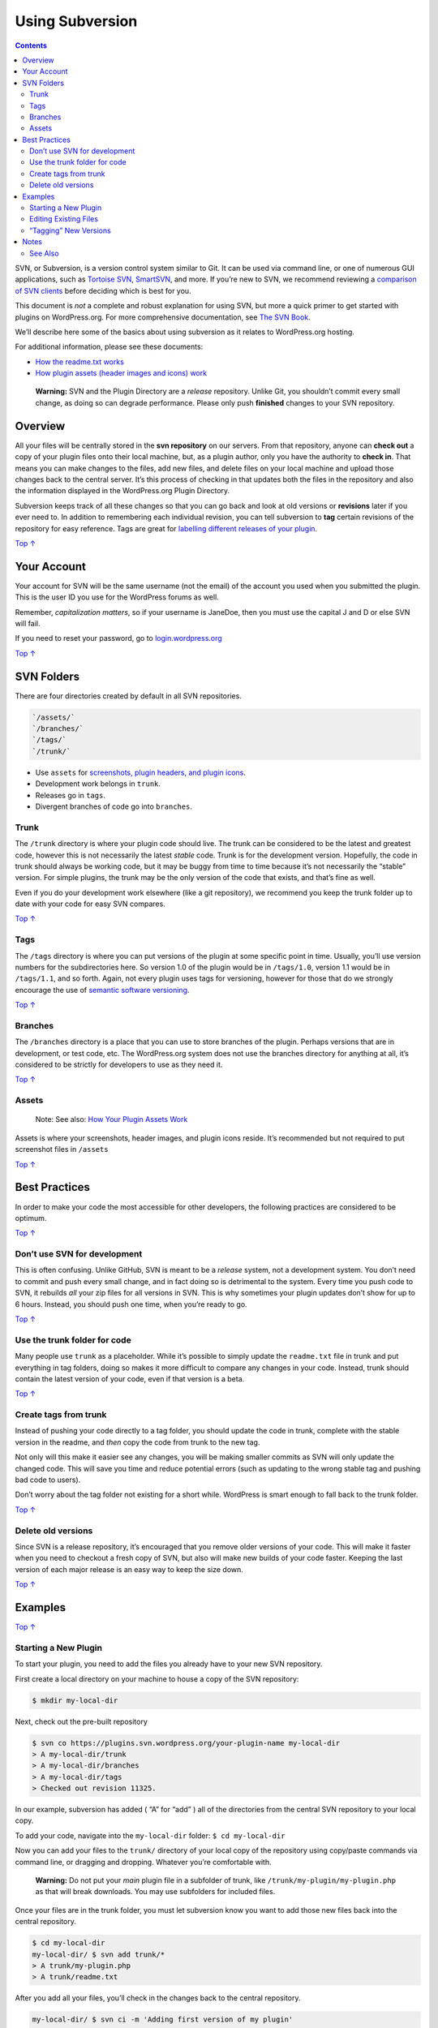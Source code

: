 .. _how-to-use-subversion:

Using Subversion
================

.. contents::

SVN, or Subversion, is a version control system similar to Git. It can
be used via command line, or one of numerous GUI applications, such as
`Tortoise SVN <https://tortoisesvn.net/>`__,
`SmartSVN <https://www.smartsvn.com/>`__, and more. If you’re new to
SVN, we recommend reviewing a `comparison of SVN
clients <https://en.wikipedia.org/wiki/Comparison_of_Subversion_clients>`__
before deciding which is best for you.

This document is *not* a complete and robust explanation for using SVN,
but more a quick primer to get started with plugins on WordPress.org.
For more comprehensive documentation, see `The SVN
Book <http://svnbook.red-bean.com/>`__.

We’ll describe here some of the basics about using subversion as it
relates to WordPress.org hosting.

For additional information, please see these documents:

-  `How the readme.txt
   works <https://developer.wordpress.org/plugins/wordpress-org/how-your-readme-txt-works/>`__

-  `How plugin assets (header images and icons)
   work <https://developer.wordpress.org/plugins/wordpress-org/plugin-assets/>`__

..

   **Warning:** SVN and the Plugin Directory are a *release* repository.
   Unlike Git, you shouldn’t commit every small change, as doing so can
   degrade performance. Please only push **finished** changes to your
   SVN repository.

.. _header-n14:

Overview 
---------

All your files will be centrally stored in the **svn repository** on our
servers. From that repository, anyone can **check out** a copy of your
plugin files onto their local machine, but, as a plugin author, only you
have the authority to **check in**. That means you can make changes to
the files, add new files, and delete files on your local machine and
upload those changes back to the central server. It’s this process of
checking in that updates both the files in the repository and also the
information displayed in the WordPress.org Plugin Directory.

Subversion keeps track of all these changes so that you can go back and
look at old versions or **revisions** later if you ever need to. In
addition to remembering each individual revision, you can tell
subversion to **tag** certain revisions of the repository for easy
reference. Tags are great for `labelling different releases of your
plugin <https://developer.wordpress.org/plugins/wordpress-org/how-to-use-subversion/#task-3>`__.

`Top
↑ <https://developer.wordpress.org/plugins/wordpress-org/how-to-use-subversion/#top>`__

.. _header-n18:

Your Account 
-------------

Your account for SVN will be the same username (not the email) of the
account you used when you submitted the plugin. This is the user ID you
use for the WordPress forums as well.

Remember, *capitalization matters*, so if your username is JaneDoe, then
you must use the capital J and D or else SVN will fail.

If you need to reset your password, go to
`login.wordpress.org <https://login.wordpress.org/>`__

`Top
↑ <https://developer.wordpress.org/plugins/wordpress-org/how-to-use-subversion/#top>`__

.. _header-n23:

SVN Folders 
------------

There are four directories created by default in all SVN repositories.

.. code:: 

   `/assets/`
   `/branches/`
   `/tags/`
   `/trunk/`

-  Use ``assets`` for `screenshots, plugin headers, and plugin
   icons <https://developer.wordpress.org/plugins/wordpress-org/plugin-assets/>`__.

-  Development work belongs in ``trunk``.

-  Releases go in ``tags``.

-  Divergent branches of code go into ``branches``.

.. _header-n35:

Trunk 
~~~~~~

The ``/trunk`` directory is where your plugin code should live. The
trunk can be considered to be the latest and greatest code, however this
is not necessarily the latest *stable* code. Trunk is for the
development version. Hopefully, the code in trunk should always be
working code, but it may be buggy from time to time because it’s not
necessarily the “stable” version. For simple plugins, the trunk may be
the only version of the code that exists, and that’s fine as well.

Even if you do your development work elsewhere (like a git repository),
we recommend you keep the trunk folder up to date with your code for
easy SVN compares.

`Top
↑ <https://developer.wordpress.org/plugins/wordpress-org/how-to-use-subversion/#top>`__

.. _header-n39:

Tags 
~~~~~

The ``/tags`` directory is where you can put versions of the plugin at
some specific point in time. Usually, you’ll use version numbers for the
subdirectories here. So version 1.0 of the plugin would be in
``/tags/1.0``, version 1.1 would be in ``/tags/1.1``, and so forth.
Again, not every plugin uses tags for versioning, however for those that
do we strongly encourage the use of `semantic software
versioning <https://en.wikipedia.org/wiki/Software_versioning>`__.

`Top
↑ <https://developer.wordpress.org/plugins/wordpress-org/how-to-use-subversion/#top>`__

.. _header-n42:

Branches 
~~~~~~~~~

The ``/branches`` directory is a place that you can use to store
branches of the plugin. Perhaps versions that are in development, or
test code, etc. The WordPress.org system does not use the branches
directory for anything at all, it’s considered to be strictly for
developers to use as they need it.

`Top
↑ <https://developer.wordpress.org/plugins/wordpress-org/how-to-use-subversion/#top>`__

.. _header-n45:

Assets 
~~~~~~~

   Note: See also: `How Your Plugin Assets
   Work <https://developer.wordpress.org/plugins/wordpress-org/plugin-assets/>`__

Assets is where your screenshots, header images, and plugin icons
reside. It’s recommended but not required to put screenshot files in
``/assets``

`Top
↑ <https://developer.wordpress.org/plugins/wordpress-org/how-to-use-subversion/#top>`__

.. _header-n50:

Best Practices 
---------------

In order to make your code the most accessible for other developers, the
following practices are considered to be optimum.

`Top
↑ <https://developer.wordpress.org/plugins/wordpress-org/how-to-use-subversion/#top>`__

.. _header-n53:

Don’t use SVN for development 
~~~~~~~~~~~~~~~~~~~~~~~~~~~~~~

This is often confusing. Unlike GitHub, SVN is meant to be a *release*
system, not a development system. You don’t need to commit and push
every small change, and in fact doing so is detrimental to the system.
Every time you push code to SVN, it rebuilds *all* your zip files for
all versions in SVN. This is why sometimes your plugin updates don’t
show for up to 6 hours. Instead, you should push one time, when you’re
ready to go.

`Top
↑ <https://developer.wordpress.org/plugins/wordpress-org/how-to-use-subversion/#top>`__

.. _header-n56:

Use the trunk folder for code 
~~~~~~~~~~~~~~~~~~~~~~~~~~~~~~

Many people use ``trunk`` as a placeholder. While it’s possible to
simply update the ``readme.txt`` file in trunk and put everything in tag
folders, doing so makes it more difficult to compare any changes in your
code. Instead, trunk should contain the latest version of your code,
even if that version is a beta.

`Top
↑ <https://developer.wordpress.org/plugins/wordpress-org/how-to-use-subversion/#top>`__

.. _header-n59:

Create tags from trunk 
~~~~~~~~~~~~~~~~~~~~~~~

Instead of pushing your code directly to a tag folder, you should update
the code in trunk, complete with the stable version in the readme, and
*then* copy the code from trunk to the new tag.

Not only will this make it easier see any changes, you will be making
smaller commits as SVN will only update the changed code. This will save
you time and reduce potential errors (such as updating to the wrong
stable tag and pushing bad code to users).

Don’t worry about the tag folder not existing for a short while.
WordPress is smart enough to fall back to the trunk folder.

`Top
↑ <https://developer.wordpress.org/plugins/wordpress-org/how-to-use-subversion/#top>`__

.. _header-n64:

Delete old versions 
~~~~~~~~~~~~~~~~~~~~

Since SVN is a release repository, it’s encouraged that you remove older
versions of your code. This will make it faster when you need to
checkout a fresh copy of SVN, but also will make new builds of your code
faster. Keeping the last version of each major release is an easy way to
keep the size down.

`Top
↑ <https://developer.wordpress.org/plugins/wordpress-org/how-to-use-subversion/#top>`__

.. _header-n67:

Examples 
---------

`Top
↑ <https://developer.wordpress.org/plugins/wordpress-org/how-to-use-subversion/#top>`__

.. _header-n69:

Starting a New Plugin 
~~~~~~~~~~~~~~~~~~~~~~

To start your plugin, you need to add the files you already have to your
new SVN repository.

First create a local directory on your machine to house a copy of the
SVN repository:

.. code:: shell

   $ mkdir my-local-dir

Next, check out the pre-built repository

.. code:: shell

   $ svn co https://plugins.svn.wordpress.org/your-plugin-name my-local-dir
   > A my-local-dir/trunk
   > A my-local-dir/branches
   > A my-local-dir/tags
   > Checked out revision 11325.

In our example, subversion has added ( “A” for “add” ) all of the
directories from the central SVN repository to your local copy.

To add your code, navigate into the ``my-local-dir`` folder:
``$ cd my-local-dir``

Now you can add your files to the ``trunk/`` directory of your local
copy of the repository using copy/paste commands via command line, or
dragging and dropping. Whatever you’re comfortable with.

   **Warning:** Do not put your *main* plugin file in a subfolder of
   trunk, like ``/trunk/my-plugin/my-plugin.php`` as that will break
   downloads. You may use subfolders for included files.

Once your files are in the trunk folder, you must let subversion know
you want to add those new files back into the central repository.

.. code:: shell

   $ cd my-local-dir
   my-local-dir/ $ svn add trunk/*
   > A trunk/my-plugin.php
   > A trunk/readme.txt

After you add all your files, you’ll check in the changes back to the
central repository.

.. code:: shell

   my-local-dir/ $ svn ci -m 'Adding first version of my plugin'
   > Adding trunk/my-plugin.php
   > Adding trunk/readme.txt
   > Transmitting file data .
   > Committed revision 11326.

It’s required to include a commit message for all checkins.

If the commit fails because of ‘Access forbidden’ and you **know** you
have commit access, add your username and password to the check-in
command.

.. code:: shell

   my-local-dir/ $ svn ci -m 'Adding first version of my plugin' --username your_username --password your_password

Remember your username is *case sensitive*.

`Top
↑ <https://developer.wordpress.org/plugins/wordpress-org/how-to-use-subversion/#top>`__

.. _header-n89:

Editing Existing Files 
~~~~~~~~~~~~~~~~~~~~~~~

Once your plugin is in the directory, you will likely need to edit the
code at some point.

First go into your your local copy of the repository and make sure it’s
up to date.

.. code:: shell

   $ cd my-local-dir/
   my-local-dir/ $ svn up
   > At revision 11326.

In the above example, we’re all up to date. If there had been changes in
the central repository, they would have been downloaded and merged into
your local copy.

Now you can edit the file that needs changing using whatever editor you
prefer.

If you’re not using an SVN GUI tool (like SubVersion or Coda) you can
still check and see what’s different between your local copy and the
central repository after you make changes. First we check the status of
the local copy:

.. code:: shell

   my-local-dir/ $ svn stat
   > M trunk/my-plugin.php

This tells us that our local ``trunk/my-plugin.php`` is different from
the copy we downloaded from the central repository ( “M” for “modified”
).

Let’s see what exactly has changed in that file, so we can check it over
and make sure things look right.

.. code:: shell

   my-local-dir/ $ svn diff
   > * What comes out is essentially the result of a
     * standard `diff -u` between your local copy and the
     * original copy you downloaded.

If it all looks good then it’s time to check in those changes to the
central repository.

.. code:: shell

   my-local-dir/ $ svn ci -m "fancy new feature: now you can foo *and* bar at the same time"
   > Sending trunk/my-plugin.php
   > Transmitting file data .
   > Committed revision 11327.

And now you’ve successfully updated trunk.

`Top
↑ <https://developer.wordpress.org/plugins/wordpress-org/how-to-use-subversion/#top>`__

.. _header-n104:

“Tagging” New Versions 
~~~~~~~~~~~~~~~~~~~~~~~

Each time you make a formal release of your plugin, you should tag a
copy of that release’s code. This lets your users easily grab the latest
(or an older) version, it lets you keep track of changes more easily,
and lets the WordPress.org Plugin Directory know what version of your
plugin it should tell people to download.

First copy your code to a subdirectory in the ``tags/`` directory. For
the sake of the WordPress.org plugin browser, the new subdirectory
should always look like a version number. ``2.0.1.3`` is good.
``Cool hotness tag`` is **bad**.

We want to use ``svn cp`` instead of the regular ``cp`` in order to take
advantage of SVN’s features.

.. code:: shell

   my-local-dir/ $ svn cp trunk tags/2.0
   > A tags/2.0

As always, check in the changes.

.. code:: shell

   my-local-dir/ $ svn ci -m "tagging version 2.0"
   > Adding         tags/2.0
   > Adding         tags/2.0/my-plugin.php
   > Adding         tags/2.0/readme.txt
   > Committed revision 11328.

Alternately, you can use http URLs to copy, and save yourself bandwidth:

.. code:: shell

   my-local-dir/ $ svn cp https://plugins.svn.wordpress.org/your-plugin-name/trunk https://plugins.svn.wordpress.org/your-plugin-name/tags/2.0

Doing that will perform the copy remotely instead of copying everything
locally and uploading. This can be beneficial if your plugin is larger.

After tagging a new version, **remember to update** the ``Stable Tag``
field in
```trunk/readme.txt`` <https://wordpress.org/plugins/developers/#readme>`__!

Congratulations! You’ve updated your code!

`Top
↑ <https://developer.wordpress.org/plugins/wordpress-org/how-to-use-subversion/#top>`__

.. _header-n117:

Notes 
------

Don’t put anything in SVN that you’re not willing and prepared to have
deployed to everyone who uses your plugin. This *includes* vendor files,
``.gitignore`` and everything else.

`Top
↑ <https://developer.wordpress.org/plugins/wordpress-org/how-to-use-subversion/#top>`__

.. _header-n120:

See Also 
~~~~~~~~~

-  `How the readme.txt
   works <https://developer.wordpress.org/plugins/wordpress-org/how-your-readme-txt-works/>`__

-  `How plugin assets (header images and icons)
   work <https://developer.wordpress.org/plugins/wordpress-org/plugin-assets/>`__

-  `The SVN Book <http://svnbook.red-bean.com/>`__
